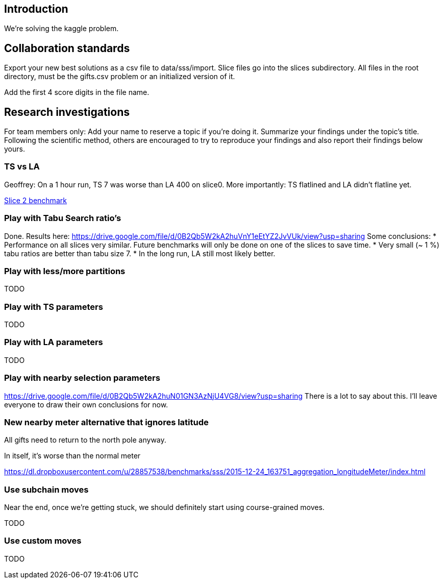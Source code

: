 == Introduction

We're solving the kaggle problem.

== Collaboration standards

Export your new best solutions as a csv file to data/sss/import.
Slice files go into the slices subdirectory.
All files in the root directory, must be the gifts.csv problem or an initialized version of it.

Add the first 4 score digits in the file name.

== Research investigations

For team members only: Add your name to reserve a topic if you're doing it.
Summarize your findings under the topic's title.
Following the scientific method, others are encouraged to try to reproduce your findings and also report their findings below yours.

=== TS vs LA

Geoffrey: On a 1 hour run, TS 7 was worse than LA 400 on slice0.
More importantly: TS flatlined and LA didn't flatline yet.

https://dl.dropboxusercontent.com/u/28857538/2015-12-24_102218_aggregation/index.html[Slice 2 benchmark]

=== Play with Tabu Search ratio's

Done. Results here: https://drive.google.com/file/d/0B2Qb5W2kA2huVnY1eEtYZ2JvVUk/view?usp=sharing
Some conclusions:
* Performance on all slices very similar. Future benchmarks will only be done on one of the slices to save time.
* Very small (~ 1 %) tabu ratios are better than tabu size 7.
* In the long run, LA still most likely better.

=== Play with less/more partitions

TODO

=== Play with TS parameters

TODO

=== Play with LA parameters

TODO

=== Play with nearby selection parameters

https://drive.google.com/file/d/0B2Qb5W2kA2huN01GN3AzNjU4VG8/view?usp=sharing
There is a lot to say about this. I'll leave everyone to draw their own conclusions for now.

=== New nearby meter alternative that ignores latitude

All gifts need to return to the north pole anyway.

In itself, it's worse than the normal meter

https://dl.dropboxusercontent.com/u/28857538/benchmarks/sss/2015-12-24_163751_aggregation_longitudeMeter/index.html

=== Use subchain moves

Near the end, once we're getting stuck, we should definitely start using course-grained moves.

TODO

=== Use custom moves

TODO
